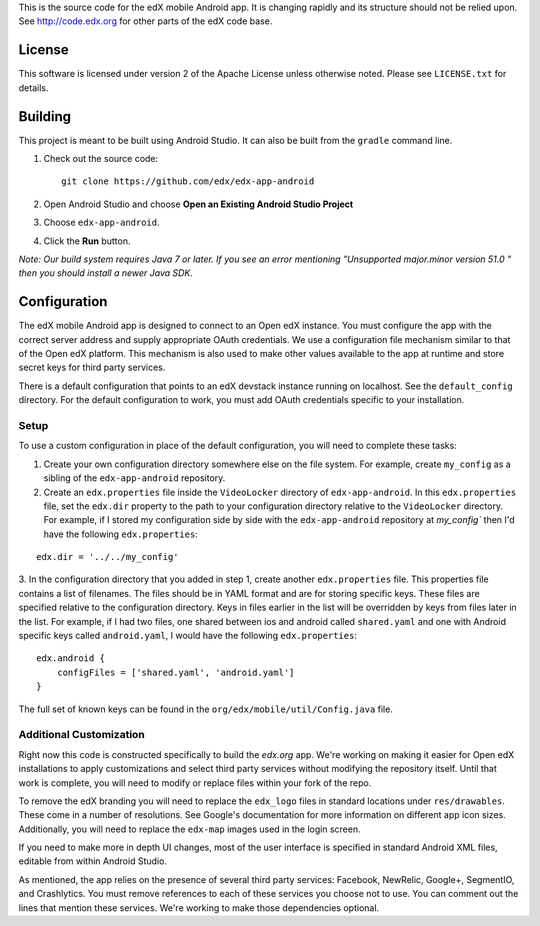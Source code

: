 This is the source code for the edX mobile Android app. It is changing rapidly
and its structure should not be relied upon. See http://code.edx.org for other
parts of the edX code base.

License
=======
This software is licensed under version 2 of the Apache License unless
otherwise noted. Please see ``LICENSE.txt`` for details.

Building
========

This project is meant to be built using Android Studio. It can also be built from the ``gradle`` command line.

1. Check out the source code: ::

	git clone https://github.com/edx/edx-app-android

2. Open Android Studio and choose **Open an Existing Android Studio Project**

3. Choose ``edx-app-android``.

4. Click the **Run** button.

*Note: Our build system requires Java 7 or later.  If you see an error
mentioning "Unsupported major.minor version 51.0 " then you should install a
newer Java SDK.*

Configuration
=============
The edX mobile Android app is designed to connect to an Open edX instance. You
must configure the app with the correct server address and supply appropriate
OAuth credentials. We use a configuration file mechanism similar to that of the
Open edX platform. This mechanism is also used to make other values available
to the app at runtime and store secret keys for third party services.

There is a default configuration that points to an edX devstack instance
running on localhost. See the ``default_config`` directory. For the default
configuration to work, you must add OAuth credentials specific to your
installation.

Setup
-----
To use a custom configuration in place of the default configuration, you will need to complete these tasks:

1. Create your own configuration directory somewhere else on the file system. For example, create ``my_config`` as a sibling of the ``edx-app-android`` repository.

2. Create an ``edx.properties`` file inside the ``VideoLocker`` directory of ``edx-app-android``. In this ``edx.properties`` file, set the ``edx.dir`` property to the path to your configuration directory relative to the ``VideoLocker`` directory. For example, if I stored my configuration side by side with the ``edx-app-android`` repository at `my_config`` then I'd have the following ``edx.properties``:

::

    edx.dir = '../../my_config'

3.  In the configuration directory that you added in step 1, create another
``edx.properties`` file. This properties file contains a list of filenames. The files should be in YAML format and are for storing specific keys. These files are specified relative to the configuration directory. Keys in files earlier in the list will be overridden by keys from files later in the list. For example, if I had two files, one shared between ios and android called ``shared.yaml`` and one with Android specific keys called ``android.yaml``, I would have the following ``edx.properties``:

::

    edx.android {
        configFiles = ['shared.yaml', 'android.yaml']
    }


The full set of known keys can be found in the ``org/edx/mobile/util/Config.java`` file.

Additional Customization
------------------------
Right now this code is constructed specifically to build the *edx.org* app. We're working on making it easier for Open edX installations to apply customizations and select third party services without modifying the repository itself. Until that work is complete, you will need to modify or replace files within your fork of the repo.

To remove the edX branding you will need to replace the ``edx_logo`` files in standard locations under ``res/drawables``. These come in a number of resolutions. See Google's documentation for more information on different app icon sizes. Additionally, you will need to replace the ``edx-map`` images used in the login screen.

If you need to make more in depth UI changes, most of the user interface is specified in standard Android XML files, editable from within Android Studio.

As mentioned, the app relies on the presence of several third party services:
Facebook, NewRelic, Google+, SegmentIO, and Crashlytics. You must remove references to each of these services you choose not to use. You can comment out the lines that mention these services. We're working to make those dependencies optional.
